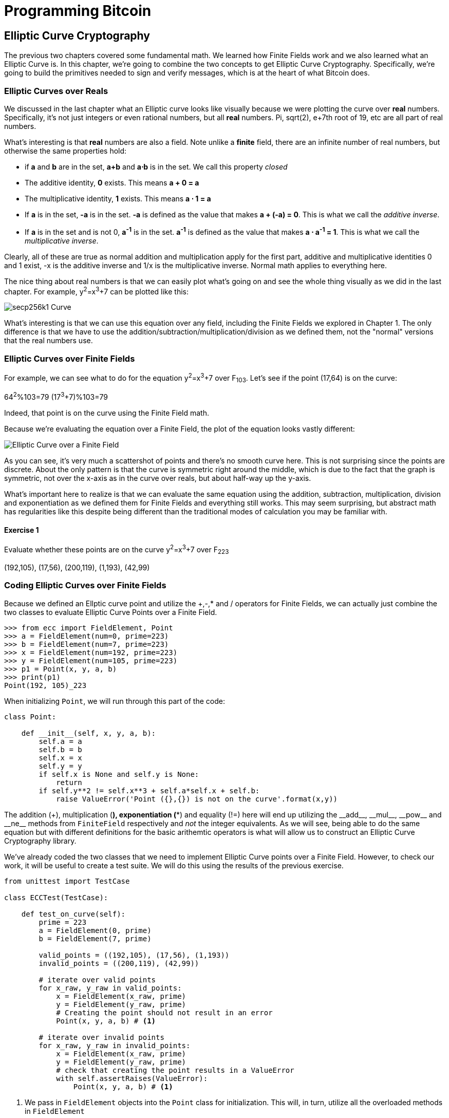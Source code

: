 = Programming Bitcoin
:imagesdir: images

[[chapter_elliptic_curve_cryptography]]
== Elliptic Curve Cryptography

[.lead]
The previous two chapters covered some fundamental math. We learned how Finite Fields work and we also learned what an Elliptic Curve is. In this chapter, we're going to combine the two concepts to get Elliptic Curve Cryptography. Specifically, we're going to build the primitives needed to sign and verify messages, which is at the heart of what Bitcoin does.

=== Elliptic Curves over Reals

We discussed in the last chapter what an Elliptic curve looks like visually because we were plotting the curve over *real* numbers. Specifically, it's not just integers or even rational numbers, but all *real* numbers. Pi, sqrt(2), e+7th root of 19, etc are all part of real numbers.

What's interesting is that *real* numbers are also a field. Note unlike a *finite* field, there are an infinite number of real numbers, but otherwise the same properties hold:

* if *a* and *b* are in the set, *a+b* and *a⋅b* is in the set. We call this property _closed_
* The additive identity, *0* exists. This means *a + 0 = a*
* The multiplicative identity, *1* exists. This means *a ⋅ 1 = a*
* If *a* is in the set, *-a* is in the set. *-a* is defined as the value that makes *a + (-a) = 0*. This is what we call the _additive inverse_.
* If *a* is in the set and is not 0, *a^-1^* is in the set. *a^-1^* is defined as the value that makes *a ⋅ a^-1^ = 1*. This is what we call the _multiplicative inverse_.

Clearly, all of these are true as normal addition and multiplication apply for the first part, additive and multiplicative identities 0 and 1 exist, -x is the additive inverse and 1/x is the multiplicative inverse. Normal math applies to everything here.

The nice thing about real numbers is that we can easily plot what's going on and see the whole thing visually as we did in the last chapter. For example, y^2^=x^3^+7 can be plotted like this:

image::elliptic3.png[secp256k1 Curve]

What's interesting is that we can use this equation over any field, including the Finite Fields we explored in Chapter 1. The only difference is that we have to use the addition/subtraction/multiplication/division as we defined them, not the "normal" versions that the real numbers use.

=== Elliptic Curves over Finite Fields

For example, we can see what to do for the equation y^2^=x^3^+7 over F~103~. Let's see if the point (17,64) is on the curve:

64^2^%103=79
(17^3^+7)%103=79

Indeed, that point is on the curve using the Finite Field math.

Because we're evaluating the equation over a Finite Field, the plot of the equation looks vastly different:

image::elliptic3.png[Elliptic Curve over a Finite Field]

As you can see, it's very much a scattershot of points and there's no smooth curve here. This is not surprising since the points are discrete. About the only pattern is that the curve is symmetric right around the middle, which is due to the fact that the graph is symmetric, not over the x-axis as in the curve over reals, but about half-way up the y-axis.

What's important here to realize is that we can evaluate the same equation using the addition, subtraction, multiplication, division and exponentiation as we defined them for Finite Fields and everything still works. This may seem surprising, but abstract math has regularities like this despite being different than the traditional modes of calculation you may be familiar with.

==== Exercise {counter:exercise}

Evaluate whether these points are on the curve y^2^=x^3^+7 over F~223~

(192,105), (17,56), (200,119), (1,193), (42,99)

=== Coding Elliptic Curves over Finite Fields

Because we defined an Ellptic curve point and utilize the +,-,* and / operators for Finite Fields, we can actually just combine the two classes to evaluate Elliptic Curve Points over a Finite Field.

[source,python]
----
>>> from ecc import FieldElement, Point
>>> a = FieldElement(num=0, prime=223)
>>> b = FieldElement(num=7, prime=223)
>>> x = FieldElement(num=192, prime=223)
>>> y = FieldElement(num=105, prime=223)
>>> p1 = Point(x, y, a, b)
>>> print(p1)
Point(192, 105)_223
----

When initializing `Point`, we will run through this part of the code:

[source,python]
----
class Point:

    def __init__(self, x, y, a, b):
        self.a = a
        self.b = b
        self.x = x
        self.y = y
	if self.x is None and self.y is None:
	    return
        if self.y**2 != self.x**3 + self.a*self.x + self.b:
	    raise ValueError('Point ({},{}) is not on the curve'.format(x,y))
----

The addition (+), multiplication (*), exponentiation (**) and equality (!=) here will end up utilizing the $$__add__$$, $$__mul__$$, $$__pow__$$ and $$__ne__$$ methods from `FiniteField` respectively and _not_ the integer equivalents. As we will see, being able to do the same equation but with different definitions for the basic arithemtic operators is what will allow us to construct an Elliptic Curve Cryptography library.

We've already coded the two classes that we need to implement Elliptic Curve points over a Finite Field. However, to check our work, it will be useful to create a test suite. We will do this using the results of the previous exercise.

[source,python]
----
from unittest import TestCase

class ECCTest(TestCase):

    def test_on_curve(self):
        prime = 223
        a = FieldElement(0, prime)
        b = FieldElement(7, prime)
        
        valid_points = ((192,105), (17,56), (1,193))
        invalid_points = ((200,119), (42,99))
        
        # iterate over valid points
        for x_raw, y_raw in valid_points:
            x = FieldElement(x_raw, prime)
            y = FieldElement(y_raw, prime)
            # Creating the point should not result in an error
            Point(x, y, a, b) # <1>

        # iterate over invalid points
        for x_raw, y_raw in invalid_points:
            x = FieldElement(x_raw, prime)
            y = FieldElement(y_raw, prime)
            # check that creating the point results in a ValueError
            with self.assertRaises(ValueError):
                Point(x, y, a, b) # <1>
----
<1> We pass in `FieldElement` objects into the `Point` class for initialization. This will, in turn, utilize all the overloaded methods in `FieldElement`

We can now run this test like so:

[source,python]
----
>>> import ecc
>>> from helper import run_test # <1>
>>> run_test(ecc.ECCTest('test_on_curve'))
.
----------------------------------------------------------------------
Ran 1 test in 0.001s

OK
----
<1> helper is a module with some very useful utility functions, including the ability to run unit tests individually.

=== Point Addition over Finite Fields

We can use all the same equations over finite fields, including the linear equation:

y=mx+b

It turns out that a "line" in a finite field is not quite what you'd expect, either:

image::linefinitefield.png[Line over a finite field]

Still, the equation works and we can calculate what y should be for a given x.

Remarkably, point addition works over finite fields as well. This is because the elliptic curve and line equations still work! The same exact formulas we used to calculate Point Addition over Reals work just as well over Finite Fields. Specifically:

when x~1~≠x~2~

P~1~=(x~1~,y~1~), P~2~=(x~2~,y~2~), P~3~=(x~3~,y~3~)

P~1~+P~2~=P~3~

s=(y~2~-y~1~)/(x~2~-x~1~)

x~3~=s^2^-x~1~-x~2~

y~3~=s(x~1~-x~3~)-y~1~

when P~1~=P~2~

P~1~=(x~1~,y~1~), P~3~=(x~3~,y~3~)

P~1~+P~1~=P~3~

s=(3x~1~^2^+a)/(2y~1~)

x~3~=s^2^-2x~1~

y~3~=s(x~1~-x~3~)-y~1~

All of the equations for Elliptic Curves work over Finite Fields and that sets us up to create some Cryptographic primitives.


==== Exercise {counter:exercise}

For the curve y^2^=x^3^+7 over F~223~, find:

* (170,142) + (60,139)
* (47,71) + (17,56)
* (143,98) + (76,66)

=== Coding Point Addition over Finite Fields

Because we coded FieldElement in such a way as to define $$__add__$$, $$__sub__$$, $$__mul__$$, $$__truediv__$$, $$__pow__$$, $$__eq__$$ and $$__ne__$$, we can simply initialize `Point` with `FieldElement` objects and point addition will work:

[source,python]
----
>>> from ecc import FieldElement, Point
>>> prime = 223
>>> a = FieldElement(num=0, prime=prime)
>>> b = FieldElement(num=7, prime=prime)
>>> x1 = FieldElement(num=192, prime=prime)
>>> y1 = FieldElement(num=105, prime=prime)
>>> x1 = FieldElement(num=17, prime=prime)
>>> y1 = FieldElement(num=56, prime=prime)
>>> p1 = Point(x1, y1, a, b)
>>> p2 = Point(x2, y2, a, b)
>>> print(p1+p2)
Point(170,142)_223
----

==== Exercise {counter:exercise}

Extend `ECCTest` to test for the additions from the previous exercise call this `test_add`.

=== Scalar multiplication for Elliptic Curves

Because we can add a point to itself, we can introduce some new notation:

(170,142) + (170,142) = 2⋅(170,142)

Similarly, because we have associativity, we can actually add the point again:

2⋅(170,142) + (170,142) = 3⋅(170, 142)

We can actually do this as many times as we want. This is what we call Scalar Multiplication. That is, we have a _scalar_ number in front of the point. We can do this because we have defined point addition.

What's interesting about scalar multiplication is that it's really hard to predict without actually calculating:

image::scatterplot.png[Scalar Multiplication Results]

Each point is labeled by how many times we've added the point. You can see that this is a complete scattershot.

This is because point addition is non-linear. That is, not easy to calculate. In fact, doing the scalar multiplication is more or less straightforward, but doing the opposite, Point division, is not.

This is called the Discrete Log problem and is the basis of Elliptic Curve Cryptography.

The interesting thing about Scalar Multiplication is that at a certain number, we get to the point at infinity (remember, point at infinity is the additive identity or 0). If we imagine a point G and scalar multiply until we get the point at infinity, we end up with a set like this:

{ G, 2G, 3G, 4G, ... nG }

It turns out that this set is called a Group and because n is finite, we have a Finite Group. Groups are interesting mathematically because they behave a lot like addition:

G+4G=5G or aG+bG=(a+b)G

When we combine the fact that scalar multiplication is easy to go in one direction but hard in the other and the mathematical properties of a Group, we have exactly what we need for Elliptic Curve Cryptography.

.Why is this called the Discrete Log Problem?
****
You may be wondering why the problem of scalar *multiplication* is referred to as the discrete *log* problem.

We called the operation between the points "addition", but we could easily have called it a point "operation". Typically, a new operation that you define in math utilizes the dot operator (⋅). The dot operator is also used for multiplication, and it sometimes helps to think that way:

P~1~⋅P~2~=P~3~

When you do lots of multiplying, that's the same as exponentiation. Scalar multiplication when we called it "point addition" becomes scalar exponentiation:

P^7^=Q

The discrete log problem is really the ability to reverse this:

log~P~Q=7

The log equation on the left is not analytically calculatable. That is, there is no known formula that you can plug in to get the answer generally. This is all a bit confusing, but it's fair to say that we could call the problem the "Discrete Point Division" problem instead of Discrete Log.
****

==== Exercise {counter:exercise}

For the curve y^2^=x^3^+7 over F~223~, find:

* 2⋅(192,105)
* 2⋅(143,98)
* 2⋅(47,71)
* 4⋅(47,71)
* 8⋅(47,71)
* 21⋅(47,71)

=== Scalar Multiplication Redux

Scalar Multiplication is adding the same point to itself some number of times. The key insight to set up Public Key Cryptography is the fact that scalar multiplication on Elliptic Curves is very hard to reverse. Note the previous exercise. Most likely, you calculated the point s⋅(47,71) in F~223~ for s from 1 until 21. Here are the results:

[source,python]
----
>>> from ecc import FieldElement, Point
>>> prime = 223
>>> a = FieldElement(0, prime)
>>> b = FieldElement(7, prime)
>>> x = FieldElement(47, prime)
>>> y = FieldElement(71, prime)
>>> p = Point(x, y, a, b)
>>> for s in range(1,21):
>>>     result = s*p
>>>     print('{}*(47,71)=({},{})'.format(s,result.x.num,result.y.num))
1*(47,71)=(47,71)
2*(47,71)=(36,111)
3*(47,71)=(15,137)
4*(47,71)=(194,51)
5*(47,71)=(126,96)
6*(47,71)=(139,137)
7*(47,71)=(92,47)
8*(47,71)=(116,55)
9*(47,71)=(69,86)
10*(47,71)=(154,150)
11*(47,71)=(154,73)
12*(47,71)=(69,137)
13*(47,71)=(116,168)
14*(47,71)=(92,176)
15*(47,71)=(139,86)
16*(47,71)=(126,127)
17*(47,71)=(194,172)
18*(47,71)=(15,86)
19*(47,71)=(36,112)
20*(47,71)=(47,152)
----

If we look closely at the numbers, there's no real discernible pattern to the scalar multiplication. The x-coordinates don't always increase or decrease and neither do the y-coordinates. About the only pattern in this set is that between 10 and 11, the x coordinates seem to be aligned (10 and 11 have the same x, as do 9 and 12, 8 and 13 and so on).

Scalar Multiplication looks really random and that's what we're going to use for what we call an *assymetric* problem. An *assymetric* problem is one that's easy to calculate in one direction, but hard to reverse. For example, it's easy enough to calculate 12⋅(47,71). But if we were presented this:

s⋅(47,71)=(194,172)

Would you be able to solve for `s`? We can look up the table above, but that's because we have a small field. We'll see later that when we have numbers that are a lot larger, this becomes problematic.

=== Mathematical Groups

The preceding math (Finite Fields, Elliptic Curves, combining the two), was really to bring us to this point. What we really want to generate for the purposes of Public Key Cryptography are Finite Cyclic Groups and it turns out that if we take a Generator Point from an Elliptic Curve over a Finite Field, we can then generate this Finite Cyclic Group.

Unlike fields, groups have only a single operation. In our case, Point Addition is our operation. We also have a few other properties like closure, invertibility, commutativity and associativity. Lastly, we need the identity.

It turns out that we have all of these things with Point Addition. Let's look at each property

==== Identity

If you haven't guessed by now, the identity is defined as the point at infinity. This is the point, when added to any other point produces the other point. So:

0 + P = P

We call 0 the point at infinity because visually, it's the point that exists to help the math work out:

image::intersect2-1.png[Vertical Line]

==== Closure

This is perhaps the easiest to prove since we generated the group in the first place by adding G over and over. Thus, two different elements look like this:

aG + bG

We know that the result is going to be:

(a+b)G

How do we know if this element is in the group? If a+b < n, then we know it's in the group by definition. If a+b >= n, then we know a < n and b < n, so a+b<2n so a+b-n<n.

(a+b-n)G=aG+bG-nG=aG+bG-O=aG+bG

So we know that this element is in the group, proving closure.

==== Invertibility

Visually, invertibility is easy to see:

image::intersect2-1.png[Vertical Line]

Mathematically, we know that if aG is in the group, (n-a)G is also in the group. You can add them together to get 0.

==== Commutativity

Again, this is very easy to see visually:

image::pointaddition.png[Point Addition]

Clearly, P+Q=Q+P because they end up drawing the same line.

The equations for figuring out the third point also make this clear:

P~1~=(x~1~,y~1~), P~2~=(x~2~,y~2~), P~3~=(x~3~,y~3~)

x~3~=s^2^-x~1~-x~2~

y~3~=s(x~1~-x~3~)-y~1~=s(x~2~-x~3~)-y~2~

You can swap P~1~ and P~2~ to get the exact same equation.

==== Associativity

This is the hardest to prove but can be seen visually from the last chapter:

image::associativity1.png[Case 1]
image::associativity2.png[Case 2]

Mathematically, this is a bit more involved, but the math can be proven given the definition that we have. There are proofs of this, but the polynomials involved take several pages and are thus outside the scope of this book.

==== Exercise {counter:exercise}

For the curve y^2^=x^3^+7 over F~223~, find the order of the group generated by (15,86)

=== Coding Scalar Multiplication

What we're trying to do with the last exercise is something like this:

[source,python]
----
>>> from ecc import FieldElement, Point
>>> prime = 223
>>> a = FieldElement(0, prime)
>>> b = FieldElement(7, prime)
>>> x = FieldElement(15, prime)
>>> y = FieldElement(86, prime)
>>> p = Point(x, y, a, b)
>>> 7*p
Point(infinity)
----

We want to be able to scalar multiply the point with some number. Thankfully, there's a method in Python called $$__rmul__$$ that can be used to override the front multiplication. A naive implementation looks something like this:

[source,python]
----
class Point:

    ...

    def __rmul__(self, coefficient):
        product = self.__class__(None, None, self.a, self.b) # <1>
        for _ in range(coefficient): # <2>
            product += self
        return product
----
<1> We start the `product` at "zero", which in case of Point Addition is the point at infinity.
<2> We loop `coefficient` times and add the point each time

This is fine for small coefficients, but what if we have a very large coefficient? That is, a number that's so large that we won't be able to get out of this loop in a reasonable amount of time? If coefficient is 1 trillion, this is going to take a really long time, for example.

It turns out there's a really fun technique called binary expansion. If bits is the number of bits required to represent the number coefficient, we only have to loop bits times. Note that 1 trillion is still only 40 bits, so we only have to loop 40 times for a number that's generally considered very large.

[source,python]
----
import math

class Point:
    ...

    def __rmul__(self, coefficient):
        current = self  # <1>
        result = Point(None, None, self.a, self.b)  # <2>
        while coef:
            if coef & 1:  # <3>
                result += current
            current += current  # <4>
            coef >>= 1
        return result  # <5>
----
<1> `current` represents the point that's at the current bit. First time through the loop it represents 1*self, the second time, it will be 2*self, third time, 4*self, then 8*self and so on. We double the point each time. In binary the coefficients are 1, 10, 100, 1000, 10000, etc.
<2> We start the result at "zero", or in Point Addition, the point at infinity.
<3> We are looking at whether the right-most bit is a 1. If it is, then we add the current
<4> We need to double the point until we're past how big the coefficient can be.
<5> We bit shift the coefficient to the right.

This is an advanced technique and if you don't understand bitwise operators, think of representing the coefficient in binary and only adding the point where there are 1's.

With $$__add__$$ and $$__rmul__$$, we can now start defining some more complicated Elliptic Curves.

=== Defining the curve for Bitcoin

While we've been using relatively small primes for the sake of examples, we are not restricted to such small numbers. Small primes mean that we can use a computer to search through the entire Group. That is try every single point in the group. That is, if the group has a size of 301, the computer can easily do 301 computations to figure out what the scalar multiple was.

But what if we made the prime larger? It turns out that we can choose much larger primes than we've been using. Indeed the security of Elliptic Curve Cryptography depends on computers *not* being able to go through the entire space of the group.

Any Elliptic Curve has to be defined with the following parameters:

* We have to define a, b of the curve y^2^=x^3^+ax+b.
* We also define the prime of the finte field, p.
* We define the x and y coordinates of the generator point G
* We also have the order of the group generated by G, n.

These numbers are known publicly and together form the curve. There are many curves and they have different security/convenience tradeoffs, but the one we're most interested in is the one defined for Bitcoin. Specifically, the curve secp256k1. The parameters for secp256k1 are thus:

* a = 0, b = 7, making the equation y^2^=x^3^+7
* p = 2^256^-2^32^-977
* G = (0x79be667ef9dcbbac55a06295ce870b07029bfcdb2dce28d959f2815b16f81798, 0x483ada7726a3c4655da4fbfc0e1108a8fd17b448a68554199c47d08ffb10d4b8)
* n = 0xfffffffffffffffffffffffffffffffebaaedce6af48a03bbfd25e8cd0364141

The numbers starting with '0x' indicate this is a hexadecimal number.

There are a few things to notice about this curve. First, the equation is relatively simple. Many curves have a and b that are 256 bits long. secp256k1 has a really simple equation.

Second, p is really, really close to 2^256^. This means that most numbers under 2^256^ are in the prime field. n is also very close to 2^256^. This means most points on the curve are in the group. The curve was chosen, in part, because n is so close to P.

Third, 2^256^ is a really big number (See the sidebar to see just how huge). Amazingly, any number below 2^256^ can be stored in 32 bytes. This means that we can still store the private key relatively easily.

Lastly, the curve itself is one that was published by Centcom, and is *not* a NIST curve. NIST stands for xxx and is published by the NSA and Satoshi apparently didn't trust any curves chosen by the NSA.

.How Big is 2^256^?
****
2^256^ doesn't seem that big because we can express it succinctly, but in reality, it is an enormous number. To give you an idea, here are some relative scales:

2^256^ ~ 10^77^

 * Number of atoms in and on earth ~ 10^50^
 * Number of atoms in the solar system ~ 10^57^
 * Number of atoms in the Milky Way ~ 10^68^
 * Number of atoms in the universe ~ 10^80^

A trillion (10^9^) computers doing a trillion computations every trillionth (10^-9^) of a second for a trillion years is still only 10^56^ computations. It's simply infeasible to brute force a private key.

Think of finding a private key this way. It is a billion times easier to find a particular atom in the Milky Way than to find a private key in Bitcoin.
****

==== Working with secp256k1

Since we know all of the parmeters for secp256k1, we can verify in Python whether the generator point, G, is on the curve y^2^=x^3^+7:

[source,python]
----
>>> gx = 0x79be667ef9dcbbac55a06295ce870b07029bfcdb2dce28d959f2815b16f81798
>>> gy = 0x483ada7726a3c4655da4fbfc0e1108a8fd17b448a68554199c47d08ffb10d4b8
>>> p = 2**256 - 2**32 - 977
>>> gy**2 % p == (gx**3 + 7) % p
True
----

Furthermore, we can verify in Python whether the generator point, G, has the order N.

[source,python]
----
>>> from ecc import FieldElement, Point
>>> gx = 0x79be667ef9dcbbac55a06295ce870b07029bfcdb2dce28d959f2815b16f81798
>>> gy = 0x483ada7726a3c4655da4fbfc0e1108a8fd17b448a68554199c47d08ffb10d4b8
>>> p = 2**256 - 2**32 - 977
>>> n = 0xfffffffffffffffffffffffffffffffebaaedce6af48a03bbfd25e8cd0364141
>>> x = FieldElement(gx, p)
>>> y = FieldElement(gy, p)
>>> seven = FieldElement(7, p)
>>> zero = FieldElement(0, p)
>>> G = Point(x, y, zero, seven)
>>> n*G
Point(infinity)
----

Since we know the curve we will work in, this might be a good time to create a subclass in Python to work exclusively with the parameters for secp256k1. We'll define the equivalent `FieldElement` and `Point` objects, but specific to the secp256k1 curve. Let's start by defining the field we'll be working in.

[source,python]
----

P = 2**256 - 2**32 - 977

class S256Field(FieldElement):

    def __init__(self, num, prime=None):
        super().__init__(num=num, prime=P)

    def __repr__(self):
        return '{:x}'.format(self.num).zfill(64)
----

We're really only just subclassing the FieldElement so we don't have to pass in `P` all the time. We also want to have a nice way to display a 256-bit number and we do this by using the hexadecimal representation and make sure it fills 64 characters so we can see any leading zeroes.

Similarly, we can define a point on the secp256k1 curve and call it `S256Point`.

[source,python]
----

A = 0
B = 7

class S256Point(Point):

    zero = S256Field(0) # <1>

    def __init__(self, x, y, a=None, b=None):
        a, b = S256Field(A), S256Field(B)
        if type(x) == int:
            super().__init__(x=S256Field(x), y=S256Field(y), a=a, b=b)
        else:
            super().__init__(x=x, y=y, a=a, b=b)  # <2>

    def __repr__(self):
        if self.x is None:
            return 'Point(infinity)'
        else:
            return 'Point({},{})'.format(self.x, self.y)
----
<1> `zero` needs to be defined as a `S256Field` object so that the equality in the $$__add__$$ method still works.
<2> In case we initialize with the point at infinity, we need to let x and y through directly instead of using the `S256Field` class.

This should give us an easier way to initialize a point on the secp256k1 curve, without having to define the a and b every time like we have to with the `Point` class.

We can also define $$__rmul__$$ a bit more efficiently since we know the order of the group, `N`.

[source,python]
----
class S256Point(Point):

    ...

    def __rmul__(self, coefficient):
        coef = coefficient % N # <1>
        current = self
        result = S256Point(None, None)
        while coef:
            if coef & 1:
                result += current
            current += current
            coef >>= 1
        return result
----
<1> We can mod by N because `N*G==Point(infinity)`. That is, every N times we add G to itself or any member of this group, we effectively go back to zero (Point at infinity).

We can also define G directly and keep it around since we'll be using it a lot going forward. We'll also define N since that's very useful.

[source,python]
----

G = S256Point(
    0x79be667ef9dcbbac55a06295ce870b07029bfcdb2dce28d959f2815b16f81798,
    0x483ada7726a3c4655da4fbfc0e1108a8fd17b448a68554199c47d08ffb10d4b8,
)
N = 0xFFFFFFFFFFFFFFFFFFFFFFFFFFFFFFFEBAAEDCE6AF48A03BBFD25E8CD0364141

----

Now checking that the order of G is N is trivial:

[source,python]
----
>>> from ecc import G, N
>>> N*G
Point(infinity)
----

=== Public Key Cryptography

We can now describe Public Key Cryptography and how we can use Elliptic Curves over finite fields to build this up. In general, we need a finite cyclical group, which we have with point addition in order to make everything work.

The key here is that when we have `P=eG` that this is an *asymmetric* equation. We can easily compute P when we know e and G, but we cannot easily compute s when we know P and G. This is the Discrete Log Problem described earlier.

We'll use the fact that it's extremely difficult to compute e to create signing and verification.

Generally, we call `e` the Private Key and `P` the Public Key. We'll note here that the private key is a single 256-bit number and the public key is a coordinate (x,y) where x and y are _each_ 256-bit numbers.

=== Signing and Verification

To set up the motivation for why signing and verification exists, imagine this scenario. You want to prove that you are a really good archer, like at the level where you can hit any target you want within 500 yards.

Now if someone could observe you and interact with you, proving this would be easy. Perhaps they would position your son 400 yards away with an apple on his head and challenge you to hit that apple with an arrow. You, being a very good archer do this and prove that you are indeed, a very good archer. The target, if specified by the challenger, is easy for that challenger to verify.

Unfortunately, this doesn't scale very well. If, for example you wanted to prove this to 10 people, you would have to shoot 10 different arrows at 10 different targets from 10 different challenges. What we want is something that you can do once, requires no interaction but still proves that you are indeed, a good archer.

If, for example, you shot an arrow into a target of your choosing, then the people observing afterwards won't necessarily be convinced. After all, you may be a sneaky person that paints the target around wherever your arrow happened to land. So what can you do?

Here's a very clever thing you can do. Forge the tip of the arrow with the name of the target that you're hitting ("apple on top of my son's head") and then hit that target with your arrow. Now anyone seeing the target can take an x-ray machine and look at the tip of the embedded arrow and see that the tip indeed says exactly where it was going to hit. The tip clearly had to be forged before the arrow was shot, so this can prove you are indeed a good archer.

This is the same technique we're using with signing and verification, except what we're proving isn't that we're good archers, but that we know a secret number. We want to prove possession of the secret without revealing the secret itself. We do this by putting the target into our calculation and hitting that target.

Ultimately this is going to be used in Transactions which will prove that the rightful owners of the secrets are spending the Bitcoins and not someone who doesn't know the secret.

==== Forging the Target

The forging of the target depends on the _signature algorithm_, and in our case, our signature algorithm is called Elliptic Curve Digital Signature Algorithm, or ECDSA for short.

The secret in our case is `e` satisfying:

eG = P

Where P is the public key and e is the private key.

The target that we're going to aim at is more or less random. We are going to choose a random value `k` which is a 256-bit number. We then do this:

kG = R

R is our target. This is what we're aiming for. And in fact, we're only going to care about the x-coordinate of R, which we'll call r. You may have guessed already that r here stands for random.

We claim at this point that this equation is equivalent to the Discrete Log Problem:

uG+vP=kG where k was chosen randomly and u,v≠0 can be chosen and G,P are known

This is due to the fact that:

uG+vP=kG implies vP=(k-u)G

we know v≠0, so we can divide by the scalar multiple v.

P=((k-u)/v)G

If we can choose k, u and v to solve this equation, then we can solve for e:

eG=((k-u)/v)G implies e = (k-u)/v

This means either we can break the Discrete Log problem or we knew e all along. Since we assume Discrete Log is hard, we can say e is known by the one who came up with u and v.

One subtle thing that we haven't talked about is that we have to incorporate the purpose of our shooting. This is a contract that gets fulfilled as a result of the shooting at the target. William Tell, for example, was shooting so that he could save his son (shoot the target and you get to save your son). You can imagine there would be other reasons to hit the target and the "reward" that the person hitting the target would receive. This has to be incorporated into our equations.

In signature/verification parlance, this is called the _signature hash_. This generally is the hash of the message that both parties agree to that reveal the intent of the shooter. We denote this with the letter `z`. This is incorporated into our uG+vP calculation this way:

u = r/s, v = z/s

Since r is used in the calculation of u, we now have the tip of the arrow forged. We also have the intent of the shooter incorporated into v, so both the reason for shooting and the target that is being aimed at are now a part of the equation.

To make the equation work, we can calculate s:

uG+vP=R=kG

uG+veG=kG

u+ve=k

r/s+ze/s=k

(r+ze)/s=k

s=(r+ze)/k

This is indeed the basis of the signature algorithm and the two numbers actually communicated as part of the signature are r and s.

Verification is simple:

uG+vP where u,v≠0

uG+vP=(r/s)G+(ze/s)G=((r+ze)/s)G=((r+ze)/((r+ze)/k))G=kG=(r,y)

.Why We Don't Reveal `k`
****
At this point, you might be wondering why we don't reveal k and instead reveal the x-coordinate of R or `r`. If we were to reveal k, then:

uG+vP=R

uG+veG=kG

kG-uG=veG

(k-u)G = veG

(k-u) = ve

(k-u)*1/v = e

Means that we'll be revealing our secret, which would defeat the whole purpose of the signature. We can, however, reveal R.
****

==== Verification in-depth

Generally, signatures sign some fixed-length value (our "contract"), in our case something that's 32 bytes. The fact that 32 bytes is 256 bits is not a coincidence as the thing we're signing needs to be a scalar for G.

In order to guarantee that thing we're signing is 32 bytes, we hash the document first. In Bitcoin, the hashing function is double-sha256. This guarantees the thing that we're signing is exactly 32 bytes. We will call the result of the hash, z.

The actual signature that we are verifying has two components, (r, s). The r is as above, it's the x-coordinate of some point R that we'll come back to. s is going to be defined as this:

s = (z+re)/k

Keep in mind that we know e (eG = P, or what we're proving we know in the first place), we know k (kG = R, remember?) and we know z.

We will now construct R=uG+vP by defining u and v this way:

u = z/s
v = r/s

Thus:

uG + vP = (z/s)G + (r/s)P = (z/s)G + (re/s)G = ((z+re)/s)G

We know s = (z+re)/k so:

uG + vP = ((z+re)/((z+re)/k))G = kG = R

We've successfully chosen u and v in a way as to generate R as we intended. Furthermore, we used r in the calculation of v proving we knew what R should be. The only way we could know the details of R beforehand is if we know e, proving we know e.

To whit, here are the steps:

1. We are given (r, s) as the signature, z as the hash of the thing being signed and P, the public key (or public point) of the signer.
2. We calculate u = z/s, v = r/s
3. We calculate uG + vP = R
4. If R's x coordinate equals r, the signature is valid.

.Why Double-sha256?
****
The calculation of z requires two rounds of sha256. You may be wondering why there are two rounds when only 1 is necessary to get a 256-bit number. The reason is for security.

There is a well-known hash collision attack on SHA1 called a _birthday attack_ which basically makes finding collisions much easier. This is how Google found a SHA1 collision in 2017. Using SHA1 twice, or double-SHA1 is the way to defeat this attack.

There is no known SHA2 (of which SHA256 is a part) birthday attack, but is doubled in case one is found.
****

==== Verifying a Signature

We can now verify a signature using some of the primitives that we have.

[source,python]
----
>>> from ecc import S256Point, G, N
>>> z = 0xbc62d4b80d9e36da29c16c5d4d9f11731f36052c72401a76c23c0fb5a9b74423
>>> r = 0x37206a0610995c58074999cb9767b87af4c4978db68c06e8e6e81d282047a7c6
>>> s = 0x8ca63759c1157ebeaec0d03cecca119fc9a75bf8e6d0fa65c841c8e2738cdaec
>>> point = S256Point(0x04519fac3d910ca7e7138f7013706f619fa8f033e6ec6e09370ea38cee6a7574, 0x82b51eab8c27c66e26c858a079bcdf4f1ada34cec420cafc7eac1a42216fb6c4)
>>> u = z * pow(s, N-2, N) % N # <1>
>>> v = r * pow(s, N-2, N) % N # <2>
>>> print((u*G + v*point).x.num == r) # <3>
True
----
<1> u = z/s. Note that we use Fermat's Little Theorem for 1/s, since N is prime.
<2> v = v/s. Note that we use Fermat's Little Theorem for 1/s, since N is prime.
<3> uG+vP = (r,y). We need to check that the x-coordinate is r)

==== Exercise {counter:exercise}

Verify whether these signatures are valid:

```
P = (0x887387e452b8eacc4acfde10d9aaf7f6d9a0f975aabb10d006e4da568744d06c, 
     0x61de6d95231cd89026e286df3b6ae4a894a3378e393e93a0f45b666329a0ae34)

# signature 1
z, r, s = 0xec208baa0fc1c19f708a9ca96fdeff3ac3f230bb4a7ba4aede4942ad003c0f60,
          0xac8d1c87e51d0d441be8b3dd5b05c8795b48875dffe00b7ffcfac23010d3a395,
          0x68342ceff8935ededd102dd876ffd6ba72d6a427a3edb13d26eb0781cb423c4

# signature 2
z, r, s = 0x7c076ff316692a3d7eb3c3bb0f8b1488cf72e1afcd929e29307032997a838a3d,
          0xeff69ef2b1bd93a66ed5219add4fb51e11a840f404876325a1e8ffe0529a2c,
          0xc7207fee197d27c618aea621406f6bf5ef6fca38681d82b2f06fddbdce6feab6
```

==== Programming Signature Verification

We already have a class S256Point which is the publc point for the private key. For a variety of reasons, we're going to create a Signature class that houses the r and s values:

[source,python]
----

class Signature:

    def __init__(self, r, s):
    	self.r = r
	self.s = s
----

We will be doing more with this class later.

We can create an actual verify method on S256Point based on the above.

[source,python]
----
class S256Point(Point):
    ...
    def verify(self, z, sig):
        s_inv = pow(sig.s, N-2, N)  # <1>
        u = z * s_inv % N  # <2>
        v = sig.r * s_inv % N  # <3>
        total = u*G + v*self  # <4>
        return total.x.num == sig.r  # <5>

----
<1> s_inv (1/s) is calculated using Fermat's Little Theorem on the order of the group `N` which is prime.
<2> u = z/s. Note that we can mod by N as that's the order of the group.
<3> v = r/s. Note that we can mod by N as that's the order of the group.
<4> uG+vP should be R
<5> We check that the x-coordinate is r


So given a public key (or point on the elliptic curve), we can verify whether a signature is valid or not.


==== Signing In-depth

Given that we know how verification should work, signing is more or less straightforward. The only missing step is figuring out what k, and thus R=kG to use.

It turns out that we can choose k at random and everything still works. We do this by choosing a random k.

Signing Procedure:

1. We are given z. We know e and eG=P.
2. Choose a random k
3. Calculate R=kG and r=x-coordinate of R
4. Calculate s = (z+re)/k
5. Signature is (r,s)

Note that the pubkey P and z have to be transmitted to whoever wants to verify as well. We'll see later that z is computed and P is sent along with the signature.

==== Creating a Signature

We can now create a signature using some of the primitives that we have.

[source,python]
----
>>> from ecc import S256Point, G, N
>>> from random import randint
>>> from helper import double_sha256
>>> e = int.from_bytes(double_sha256(b'my secret'), 'big') # <1>
>>> z = int.from_bytes(double_sha256(b'my message'), 'big') # <2>
>>> k = randint(0, N)
>>> r = (k*G).x.num # <3>
>>> k_inv = pow(k, N-2, N)
>>> s = (z+r*e) * k_inv % N # <4>
>>> point = e*G # <5>
>>> print(point)
S256Point(028d003eab2e428d11983f3e97c3fa0addf3b42740df0d211795ffb3be2f6c52,0ae987b9ec6ea159c78cb2a937ed89096fb218d9e7594f02b547526d8cd309e2)
>>> print(hex(z))
0x231c6f3d980a6b0fb7152f85cee7eb52bf92433d9919b9c5218cb08e79cce78
>>> print(hex(r))
0x3b5847f623a77be3be544c00b8abb83540ad44c691a1e0df7f60fcedd912d311
>>> print(hex(s))
0x40dbad2b4e539ffe797a6f41d414de5e38c5bd09aafe54b87a6dffe68c60f224
----
<1> This would be something like a "brain wallet". Please don't use this for a real secret.
<2> This is the message that we're signing.
<3> kG = (r,y) so we take the x coordinate only
<4> s = (z+re)/k. We mod by N because we know this is a cyclical group of order N
<5> The public point needs to be known by the verifier

==== Exercise {counter:exercise}

Sign the following message with the secret

```
e = 12345
z = int.from_bytes(double_sha256('Programming Bitcoin!'), 'big')
```

==== Programming Message Signing

In order to program message signing, we first need to create a Signature class which will house the `r` and `s` and a PrivateKey class which will house our secret/scalar/private key.

[source,python]
----
class Signature:

    def __init__(self, r, s):
        self.r = r
        self.s = s

    def __repr__(self):
        return 'Signature({:x},{:x})'.format(self.r, self.s)


class PrivateKey:

    def __init__(self, secret):
        self.secret = secret
        self.point = secret*G

----

We keep around the public key (self.point) for convenience. We can now create the sign method.

[source,python]
----
from random import randint
...
class PrivateKey:
...
    def sign(self, z):
        k = randint(0, N)  # <1>
        r = (k*G).x.num  # <2>
        k_inv = pow(k, N-2, N)  # <3>
        s = (z + r*self.secret) * k_inv % N  # <4>
        if s > N/2:  # <5>
            s = N - s
        return Signature(r, s) # <6>
----
<1> randint chooses a random integer from (0,N).
<2> r is the x-coordinate of kG
<3> We use Fermat's Little Theorem again and N, which is prime
<4> s = (z+re)/k
<5> It turns out that we have to use a low-s value for malleability reasons
<6> We return a Signature object from above.

The `s` here has to be a low value

.Importance of k being random
****

There's an important rule in signatures that utilize a random component like we have here. The `k` needs to be random. That is, it cannot get reused. In fact, a `k` that's reused will result in you losing your secret! This is because:

Our secret is e and our z is the same.

k~1~G=(r~1~,y), k~2~G=(r~2~,y)
s~1~ = (z+r~1~e), s~2~ = (z+r~2~e)

s~1~-s~2~ = (r~1~-r~2~)e
e = (s~1~-s~2~) / (r~1~-r~2~)

If anyone sees both signatures, they can run this formula and find our secret!

To combat this, there is a deterministic k generation standard which uses our secret and z to create a unique k every time. The specification is laid out in RFC6979 and the code looks like this:

[source,python]
----
class PrivateKey:
...
    def deterministic_k(self, z):
        k = b'\x00' * 32
        v = b'\x01' * 32
        if z > N:
            z -= N
        z_bytes = z.to_bytes(32, 'big')
        secret_bytes = self.secret.to_bytes(32, 'big')
        s256 = hashlib.sha256
        k = hmac.new(k, v + b'\x00' + secret_bytes + z_bytes, s256).digest()
        v = hmac.new(k, v, s256).digest()
        k = hmac.new(k, v + b'\x01' + secret_bytes + z_bytes, s256).digest()
        v = hmac.new(k, v, s256).digest()
        while True:
            v = hmac.new(k, v, s256).digest()
            candidate = int.from_bytes(v, 'big')
            if candidate >= 1 and candidate < N:
                return candidate  # <1>
            k = hmac.new(k, v + b'\x00', s256).digest()
            v = hmac.new(k, v, s256).digest()
----
<1> This algorithm'returns a candidate that's suitable.

The nice thing about this algorithm is that the k is with very high probability not going to be utilized again. This is because SHA256 is collision-resistant and no collisions to date have been found.

****

### Conclusion

We've covered Elliptic Curve Cryptography and we can now prove that we know a secret by signing something and we can also verify that the person with the secret actually signed a message. We now turn to serializing a lot of these structures so that we can store them on disk, send them over the network and so on.

